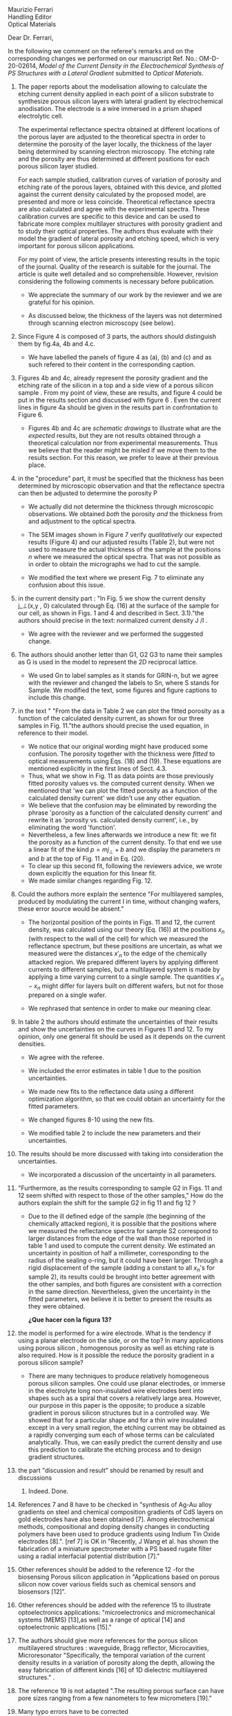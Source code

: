 #+OPTIONS: toc:nil
#+LATEX_HEADER: \usepackage{bm}

#+begin_verse
Maurizio Ferrari
Handling Editor
Optical Materials
#+end_verse

Dear Dr. Ferrari,

In the following we comment on the referee's remarks and on the
corresponding changes we performed on our manuscript Ref. No.:  OM-D-20-02614,
/Model of the Current Density in the Electrochemical Synthesis of PS/
/Structures with a Lateral Gradient/ submitted to /Optical Materials/.

1. The paper reports about the modelisation allowing to calculate the
   etching current density applied in each point of a silicon
   substrate to synthesize porous silicon layers with lateral gradient
   by electrochemical anodisation. The electrode is a wire immersed in
   a prism shaped electrolytic cell.

   The experimental reflectance spectra obtained at different
   locations of the porous layer are adjusted to the theoretical
   spectra in order to determine the porosity of the layer locally,
   the thickness of the layer being determined by scanning electron
   microscopy. The etching rate and the porosity are thus determined
   at different positions for each porous silicon layer studied.

   For each sample studied, calibration curves of variation of
   porosity and etching rate of the porous layers, obtained with this
   device, and plotted against the current density calculated by the
   proposed model, are presented and more or less
   coincide. Theoretical reflectance spectra are also calculated and
   agree with the experimental spectra. These calibration curves are
   specific to this device and can be used to fabricate more complex
   multilayer structures with porosity gradient and to study their
   optical properties.  The authors thus evaluate with their model the
   gradient of lateral porosity and etching speed, which is very
   important for porous silicon applications.

   For my point of view, the article presents interesting results in
   the topic of the journal. Quality of the research is suitable for the
   journal. The article is quite well detailed and so
   comprehensible. However, revision considering the following comments
   is necessary before publication.

   - We appreciate the summary of our work by the reviewer and we are
     grateful for his opinion.

   - As discussed below, the thickness of the layers was not
     determined through scanning electron microscopy (see below).

2. Since Figure 4 is composed of 3 parts, the authors should
   distinguish them by fig.4a, 4b and 4.c.

   - We have labelled the panels of figure 4 as (a), (b) and (c) and
     as such refered to their content in the corresponding caption.

3. Figures 4b and 4c, already represent the porosity gradient and the
   etching rate of the silicon in a top and a side view of a porous
   silicon sample . From my point of view, these are results, and
   figure 4 could be put in the results section and discussed with
   figure 6 . Even the current lines in figure 4a should be given in
   the results part in confrontation to Figure 6.

   - Figures 4b and 4c are /schematic drawings/ to illustrate what are
     the /expected/ results, but they are not results obtained through
     a theoretical calculation nor from experimental
     measurements. Thus we believe that the reader might be misled if
     we move them to the results section. For this reason, we prefer
     to leave at their previous place.

4. in the "procedure" part, it must be specified that the thickness
   has been determined by microscopic observation and that the
   reflectance spectra can then be adjusted to determine the porosity
   P

   - We actually did not determine the thickness through microscopic
     observations. We obtained /both/ the porosity /and/ the thickness
     from and adjustment to the optical spectra.

   - The SEM images shown in Figure 7 verify /qualitatively/ our
     expected results (Figure 4) and our adjusted results (Table 2),
     but were not used to measure the actual thickness of the
     sample at the positions $n$ where we measured the optical
     spectra. That was not possible as in order to obtain the
     micrographs we had to cut the sample.

   - We modified the text where we present Fig. 7 to eliminate any
     confusion about this issue.

5. in the current density part : "In Fig. 5 we show the current
   density j_\perp(x,y , 0) calculated through Eq. (16) at the surface of
   the sample for our cell, as shown in Figs. 1 and 4 and described in
   Sect. 3.1)."the authors should precise in the text: normalized
   current density J /I .

   - We agree with the reviewer and we performed the suggested change.

6. The authors should another letter than G1, G2 G3 to name their
   samples as G is used in the model to represent the 2D reciprocal
   lattice.

   - We used Gn to label samples as it stands for GRIN-n, but we agree
     with the reviewer and changed the labels to Sn, where S stands
     for Sample. We modified the text, some figures and figure
     captions to include this change.

7. in the text " "From the data in Table 2 we can plot the fitted
   porosity as a function of the calculated density current, as shown
   for our three samples in Fig. 11."the authors should precise the
   used equation, in reference to their model.
   - We notice that our original wording might have produced some
     confusion. The porosity together with the thickness were /fitted/
     to optical measurements using Eqs. (18) and (19). These equations
     are mentioned explicitly in the first lines of Sect. 4.3.
   - Thus, what we show in Fig. 11 as data points are those previously
     fitted porosity values vs. the computed current density.
     When we mentioned that 'we can plot the fitted porosity as a
     function of the calculated density current' we didn't use any
     other equation.
   - We believe that the confusion may be eliminated by rewording the
     phrase 'porosity as a function of the calculated density current'
     and rewrite it as 'porosity vs. calculated density current',
     i.e., by eliminating the word 'function'.
   - Nevertheless, a few lines afterwards we introduce a new fit: we
     fit the porosity as a function of the current density. To that
     end we use a linear fit of the kind $p=mj_\perp+b$ and we display
     the parameters $m$ and $b$ at the top of Fig. 11 and in Eq. (20).
   - To clear up this second fit, following the reviewers advice, we
     wrote down explicitly the equation for this linear fit.
   - We made similar changes regarding Fig. 12.
8. Could the authors more explain the sentence "For multilayered
   samples, produced by modulating the current I in time, without
   changing wafers, these error source would be absent."

   - The horizontal position of the points in Figs. 11 and 12, the current
     density, was calculated using our theory (Eq. (16)) at the
     positions $x_n$ (with respect to the wall of the cell) for which we
     measured the reflectance spectrum, but these positions are
     uncertain, as what we measured were the distances $x'_n$ to the
     edge of the chemically attacked region. We prepared different
     layers by applying different currents to different samples, but a
     multilayered system is made by applying a time varying current to
     a single sample. The quantities $x'_n-x_n$
     might differ for layers built on different wafers, but not for
     those prepared on a single wafer.

   - We rephrased that sentence in order to make our meaning clear.

9. In table 2 the authors should estimate the uncertainties of their
    results and show the uncertainties on the curves in Figures 11
    and 12. To my opinion, only one general fit should be used as  it
    depends on the current densities.

   - We agree with the referee.

   - We included the error estimates in
     table 1 due to the position uncertainties.

   - We made new fits to the reflectance data using a different
     optimization algorithm, so that we could obtain an uncertainty
     for the fitted parameters.

   - We changed figures 8-10 using the new fits.

   - We modified table 2 to include the new parameters and their uncertainties.

10. The results should be more discussed with taking into consideration the uncertainties.

    - We incorporated a discussion of the uncertainty in all
      parameters.

11. "Furthermore, as the results corresponding to sample G2 in Figs. 11
    and 12 seem shifted with respect to those of the other samples," How
    do the authors explain the shift for the sample G2 in fig 11 and fig
    12 ?
    - Due to the ill defined edge of the sample (the beginning of the
      chemically attacked region), it is possible that
      the positions where we measured the reflectance spectra for
      sample S2 correspond to larger distances from the edge of the
      wall than those reported in table 1 and used to compute the
      current density. We estimated an uncertainty in position of half
      a millimeter, corresponding to the radius of the sealing o-ring,
      but it could have been larger. Through a rigid displacement of
      the sample (adding a constant to all $x_n$'s for sample 2), its
      results could be brought into better agreement with the
      other samples, and both figures are consistent with a correction
      in the same direction. Nevertheless, given the uncertainty in
      the fitted parameters, we believe it is better to present the
      results as they were obtained.

      *¿Que hacer con la figura 13?*

12. the model is performed for a wire electrode. What is the tendency if
    using a planar electrode on the side, or on the top?
	  In many applications using porous silicon , homogenous
    porosity as well as etching rate is also required.
	   How is it possible the reduce the porosity gradient in a
    porous silicon  sample?

    - There are many techniques to produce relatively homogeneous
      porous silicon samples. One could use planar electrodes, or
      immerse in the electrolyte long non-insulated wire electrodes
      bent into shapes such as a spiral that covers a relatively large
      area. However, our purpose in this paper is the
      opposite; to produce a sizable gradient in porous silicon
      structures but in a controlled way. We showed that for a
      particular shape and for a thin wire insulated except in a very
      small region, the etching current may be obtained as a rapidly
      converging sum each of whose terms can be calculated
      analytically. Thus, we can easily predict the current density and use
      this prediction to calibrate the etching process and to design
      gradient structures.

13. the part "discussion and result" should be renamed by result and discussions
    1. Indeed. Done.

14. References 7 and 8 have to be checked in "synthesis of Ag-Au alloy
    gradients on steel and chemical composition gradients of CdS
    layers on gold electrodes have also been obtained [7]. Among
    electrochemical methods, compositional and doping density changes
    in conducting polymers have been used to produce gradients using
    Indium Tin Oxide electrodes [8].". [ref 7] is OK in "Recently, J
    Wang et al. has shown the fabrication of a miniature spectrometer
    with a PS based rugate filter using a radial interfacial potential
    distribution [7]."

15. Other references should be added to the reference  12 -for the
    biosensing Porous silicon application in "Applications based on
    porous silicon now cover various fields such as chemical sensors
    and biosensors [12]".

16. Other references should be added with the reference 15 to
    illustrate optoelectronics applications: "microelectronics and
    micromechanical systems (MEMS) [13],as well as a range of optical
    [14] and optoelectronic applications [15]."

17. The authors should give more references for the porous silicon
    multilayered structures : waveguide, Bragg reflector,
    Microcavities, Microresonator  "Specifically, the temporal
    variation of the current density results in a variation of porosity
    along the depth, allowing the easy fabrication of different kinds
    [16] of 1D dielectric multilayered structures." .

18. The reference 19 is not adapted ".The resulting porous surface can
    have pore sizes ranging from a few nanometers to few micrometers
    [19]."

19. Many typo errors have to be corrected
    - We corrected several typo errors.

20. The quality text should be improved. The authors should use the passive form instead of we….
    - We prefer the use of the active form over the passive form, as it
      yields simpler easier to follow texts. We would be glad to change
      our manuscript to the passive voice if required.
